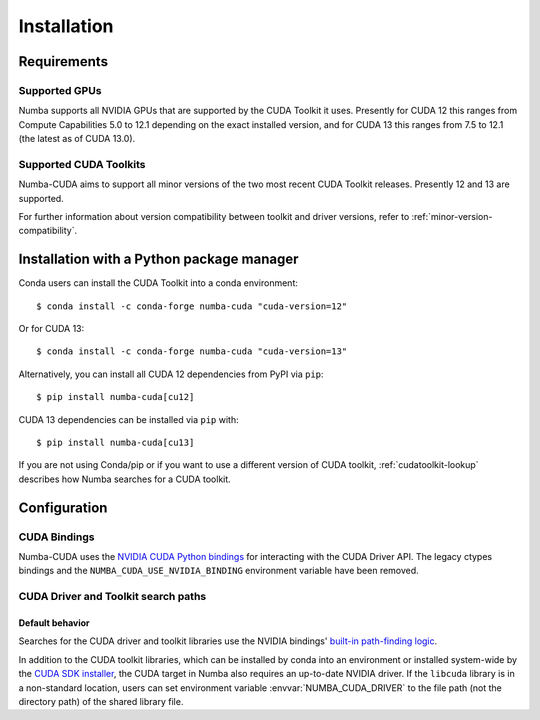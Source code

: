 ..
   SPDX-FileCopyrightText: Copyright (c) 2025 NVIDIA CORPORATION & AFFILIATES. All rights reserved.
   SPDX-License-Identifier: BSD-2-Clause

.. _numba-cuda-installation:

============
Installation
============

Requirements
============

Supported GPUs
--------------

Numba supports all NVIDIA GPUs that are supported by the CUDA Toolkit it uses.
Presently for CUDA 12 this ranges from Compute Capabilities 5.0 to 12.1
depending on the exact installed version, and for CUDA 13 this ranges from 7.5
to 12.1 (the latest as of CUDA 13.0).


Supported CUDA Toolkits
-----------------------

Numba-CUDA aims to support all minor versions of the two most recent CUDA
Toolkit releases. Presently 12 and 13 are supported.

For further information about version compatibility between toolkit and driver
versions, refer to :ref:`minor-version-compatibility`.


Installation with a Python package manager
==========================================

Conda users can install the CUDA Toolkit into a conda environment::

    $ conda install -c conda-forge numba-cuda "cuda-version=12"

Or for CUDA 13::

    $ conda install -c conda-forge numba-cuda "cuda-version=13"

Alternatively, you can install all CUDA 12 dependencies from PyPI via ``pip``::

    $ pip install numba-cuda[cu12]

CUDA 13 dependencies can be installed via ``pip`` with::

    $ pip install numba-cuda[cu13]

If you are not using Conda/pip or if you want to use a different version of CUDA
toolkit, :ref:`cudatoolkit-lookup` describes how Numba searches for a CUDA toolkit.


Configuration
=============

.. _cuda-bindings:

CUDA Bindings
-------------

Numba-CUDA uses the `NVIDIA CUDA Python bindings <https://nvidia.github.io/cuda-python/>`_
for interacting with the CUDA Driver API. The legacy ctypes bindings and the
``NUMBA_CUDA_USE_NVIDIA_BINDING`` environment variable have been removed.


.. _cudatoolkit-lookup:

CUDA Driver and Toolkit search paths
------------------------------------

Default behavior
~~~~~~~~~~~~~~~~

Searches for the CUDA driver and toolkit libraries use the NVIDIA bindings'
`built-in path-finding logic <https://github.com/NVIDIA/cuda-python/tree/main/cuda_bindings/cuda/bindings/_path_finder>`_.

In addition to the CUDA toolkit libraries, which can be installed by conda into
an environment or installed system-wide by the `CUDA SDK installer
<https://developer.nvidia.com/cuda-downloads>`_, the CUDA target in Numba also
requires an up-to-date NVIDIA driver. If the ``libcuda`` library is in a
non-standard location, users can set environment variable
:envvar:`NUMBA_CUDA_DRIVER` to the file path (not the directory path) of the
shared library file.
